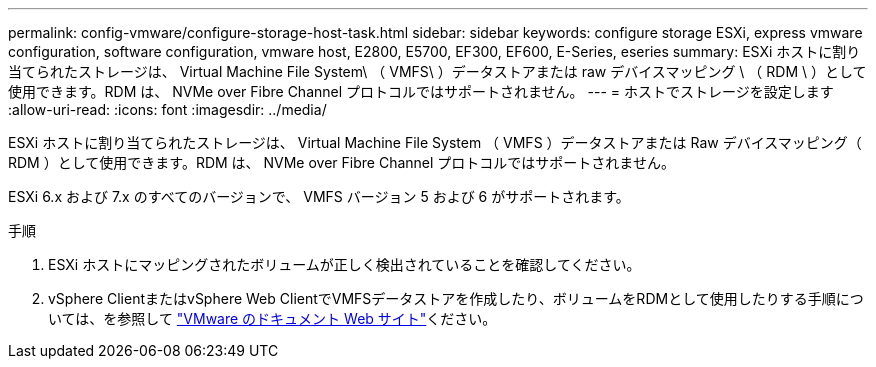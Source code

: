 ---
permalink: config-vmware/configure-storage-host-task.html 
sidebar: sidebar 
keywords: configure storage ESXi, express vmware configuration, software configuration, vmware host, E2800, E5700, EF300, EF600, E-Series, eseries 
summary: ESXi ホストに割り当てられたストレージは、 Virtual Machine File System\ （ VMFS\ ）データストアまたは raw デバイスマッピング \ （ RDM \ ）として使用できます。RDM は、 NVMe over Fibre Channel プロトコルではサポートされません。 
---
= ホストでストレージを設定します
:allow-uri-read: 
:icons: font
:imagesdir: ../media/


[role="lead"]
ESXi ホストに割り当てられたストレージは、 Virtual Machine File System （ VMFS ）データストアまたは Raw デバイスマッピング（ RDM ）として使用できます。RDM は、 NVMe over Fibre Channel プロトコルではサポートされません。

ESXi 6.x および 7.x のすべてのバージョンで、 VMFS バージョン 5 および 6 がサポートされます。

.手順
. ESXi ホストにマッピングされたボリュームが正しく検出されていることを確認してください。
. vSphere ClientまたはvSphere Web ClientでVMFSデータストアを作成したり、ボリュームをRDMとして使用したりする手順については、を参照して https://docs.vmware.com/index.html["VMware のドキュメント Web サイト"^]ください。

